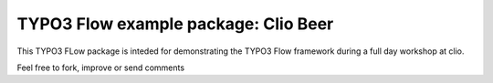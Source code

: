 =====================================
TYPO3 Flow example package: Clio Beer
=====================================

This TYPO3 FLow package is inteded for demonstrating the TYPO3 Flow framework during a full day workshop at clio.

Feel free to fork, improve or send comments